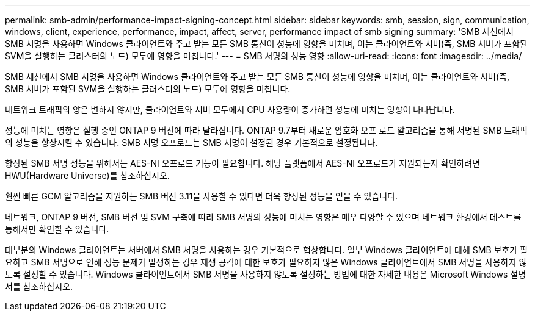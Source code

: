 ---
permalink: smb-admin/performance-impact-signing-concept.html 
sidebar: sidebar 
keywords: smb, session, sign, communication, windows, client, experience, performance, impact, affect, server, performance impact of smb signing 
summary: 'SMB 세션에서 SMB 서명을 사용하면 Windows 클라이언트와 주고 받는 모든 SMB 통신이 성능에 영향을 미치며, 이는 클라이언트와 서버(즉, SMB 서버가 포함된 SVM을 실행하는 클러스터의 노드) 모두에 영향을 미칩니다.' 
---
= SMB 서명의 성능 영향
:allow-uri-read: 
:icons: font
:imagesdir: ../media/


[role="lead"]
SMB 세션에서 SMB 서명을 사용하면 Windows 클라이언트와 주고 받는 모든 SMB 통신이 성능에 영향을 미치며, 이는 클라이언트와 서버(즉, SMB 서버가 포함된 SVM을 실행하는 클러스터의 노드) 모두에 영향을 미칩니다.

네트워크 트래픽의 양은 변하지 않지만, 클라이언트와 서버 모두에서 CPU 사용량이 증가하면 성능에 미치는 영향이 나타납니다.

성능에 미치는 영향은 실행 중인 ONTAP 9 버전에 따라 달라집니다. ONTAP 9.7부터 새로운 암호화 오프 로드 알고리즘을 통해 서명된 SMB 트래픽의 성능을 향상시킬 수 있습니다. SMB 서명 오프로드는 SMB 서명이 설정된 경우 기본적으로 설정됩니다.

향상된 SMB 서명 성능을 위해서는 AES-NI 오프로드 기능이 필요합니다. 해당 플랫폼에서 AES-NI 오프로드가 지원되는지 확인하려면 HWU(Hardware Universe)를 참조하십시오.

훨씬 빠른 GCM 알고리즘을 지원하는 SMB 버전 3.11을 사용할 수 있다면 더욱 향상된 성능을 얻을 수 있습니다.

네트워크, ONTAP 9 버전, SMB 버전 및 SVM 구축에 따라 SMB 서명의 성능에 미치는 영향은 매우 다양할 수 있으며 네트워크 환경에서 테스트를 통해서만 확인할 수 있습니다.

대부분의 Windows 클라이언트는 서버에서 SMB 서명을 사용하는 경우 기본적으로 협상합니다. 일부 Windows 클라이언트에 대해 SMB 보호가 필요하고 SMB 서명으로 인해 성능 문제가 발생하는 경우 재생 공격에 대한 보호가 필요하지 않은 Windows 클라이언트에서 SMB 서명을 사용하지 않도록 설정할 수 있습니다. Windows 클라이언트에서 SMB 서명을 사용하지 않도록 설정하는 방법에 대한 자세한 내용은 Microsoft Windows 설명서를 참조하십시오.
